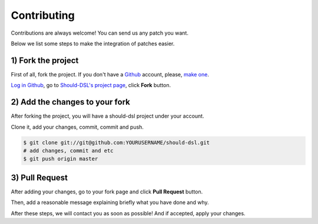 ============
Contributing
============

Contributions are always welcome! You can send us any patch you want.

Below we list some steps to make the integration of patches easier.


1) Fork the project
====================

First of all, fork the project. If you don't have a Github_ account,
please, `make one <http://github.com/signup/free>`_.

`Log in Github <https://github.com/login>`_, go to `Should-DSL's project page`_, click **Fork** button.

2) Add the changes to your fork
============================

After forking the project, you will have a should-dsl project under your account.

Clone it, add your changes, commit, commit and push.

.. code-block:: bash

    $ git clone git://git@github.com:YOURUSERNAME/should-dsl.git
    # add changes, commit and etc
    $ git push origin master

3) Pull Request
===============

After adding your changes, go to your fork page and click **Pull Request** button.

Then, add a reasonable message explaining briefly what you have done and why.

After these steps, we will contact you as soon as possible! And if accepted, apply your changes.


.. _Should-DSL's project page: http://github.com/hugobr/should-dsl
.. _Github: http://github.com/

